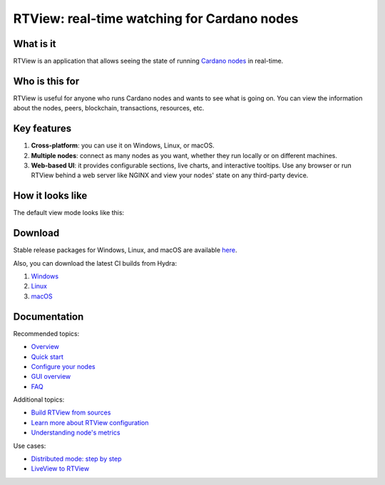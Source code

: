 .. raw:: html

   <p align="center">
     <a href="https://github.com/input-output-hk/cardano-rt-view/releases"><img src="https://img.shields.io/github/release-pre/input-output-hk/cardano-rt-view.svg?style=for-the-badge" /></a>
     &nbsp;
     <a href="https://buildkite.com/input-output-hk/cardano-rt-view"><img src="https://img.shields.io/buildkite/b1c1ebf2b0fd1cccfff286e1343dc610bd81925558449e21f2/master?label=BUILD&style=for-the-badge"/></a>
     &nbsp;
     <a href="https://github.com/input-output-hk/cardano-rt-view/issues"><img src="https://img.shields.io/github/issues/input-output-hk/cardano-rt-view?style=for-the-badge"></a>
   </p>

********************************************
RTView: real-time watching for Cardano nodes
********************************************

What is it
==========

RTView is an application that allows seeing the state of running `Cardano nodes <https://github.com/input-output-hk/cardano-node/>`_ in real-time.

Who is this for
===============

RTView is useful for anyone who runs Cardano nodes and wants to see what is going on. You can view the information about the nodes, peers, blockchain, transactions, resources, etc.

Key features
============

1. **Cross-platform**: you can use it on Windows, Linux, or macOS.
2. **Multiple nodes**: connect as many nodes as you want, whether they run locally or on different machines.
3. **Web-based UI**: it provides configurable sections, live charts, and interactive tooltips. Use any browser or run RTView behind a web server like NGINX and view your nodes' state on any third-party device.

How it looks like
=================

The default view mode looks like this:

.. image:: https://github.com/input-output-hk/cardano-rt-view/blob/master/doc/images/screenshot-pane-mode.png
  :width: 500
  :alt: Pane Mode

Download
========

Stable release packages for Windows, Linux, and macOS are available `here <https://github.com/input-output-hk/cardano-rt-view/releases>`_.

Also, you can download the latest CI builds from Hydra:

1. `Windows <https://hydra.iohk.io/job/Cardano/cardano-rt-view/cardano-rt-view-win64-release/latest/download/1>`_
2. `Linux <https://hydra.iohk.io/job/Cardano/cardano-rt-view/cardano-rt-view-linux-release/latest/download/1>`_
3. `macOS <https://hydra.iohk.io/job/Cardano/cardano-rt-view/cardano-rt-view-darwin-release/latest/download/1>`_

Documentation
=============

Recommended topics:

* `Overview <https://docs.cardano.org/en/latest/rt-view/rt-view.html>`_
* `Quick start <https://github.com/input-output-hk/cardano-rt-view/blob/master/doc/getting-started/install.md>`_
* `Configure your nodes <https://github.com/input-output-hk/cardano-rt-view/blob/master/doc/getting-started/node-configuration.md>`_
* `GUI overview <https://github.com/input-output-hk/cardano-rt-view/blob/master/doc/gui-overview/overview.md>`_
* `FAQ <https://github.com/input-output-hk/cardano-rt-view/blob/master/doc/getting-started/faq.md>`_

Additional topics:

* `Build RTView from sources <https://github.com/input-output-hk/cardano-rt-view/blob/master/doc/getting-started/building-rt-view-from-sources.md>`_
* `Learn more about RTView configuration <https://github.com/input-output-hk/cardano-rt-view/blob/master/doc/getting-started/rt-view-configuration.md>`_
* `Understanding node's metrics <https://github.com/input-output-hk/cardano-rt-view/blob/master/doc/technical-details/understanding-metrics.md>`_

Use cases:

* `Distributed mode: step by step <https://github.com/input-output-hk/cardano-rt-view/blob/master/doc/use-cases/different-machines.md>`_
* `LiveView to RTView <https://github.com/input-output-hk/cardano-rt-view/blob/master/doc/use-cases/liveview-to-rtview.md>`_

.. raw:: html

   <hr/>

   <p align="center">
     <a href="https://github.com/input-output-hk/cardano-rt-view/blob/master/LICENSE"><img src="https://img.shields.io/github/license/input-output-hk/cardano-rt-view.svg?style=for-the-badge" /></a>
   </p>
